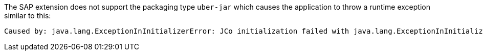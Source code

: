 The SAP extension does not support the packaging type `uber-jar` which causes the application to throw a runtime exception similar to this:

[source, console, subs="attributes+"]
----
Caused by: java.lang.ExceptionInInitializerError: JCo initialization failed with java.lang.ExceptionInInitializerError: Illegal JCo archive "sap-1.0.0-SNAPSHOT-runner.jar". It is not allowed to rename or repackage the original archive "sapjco3.jar".
----
